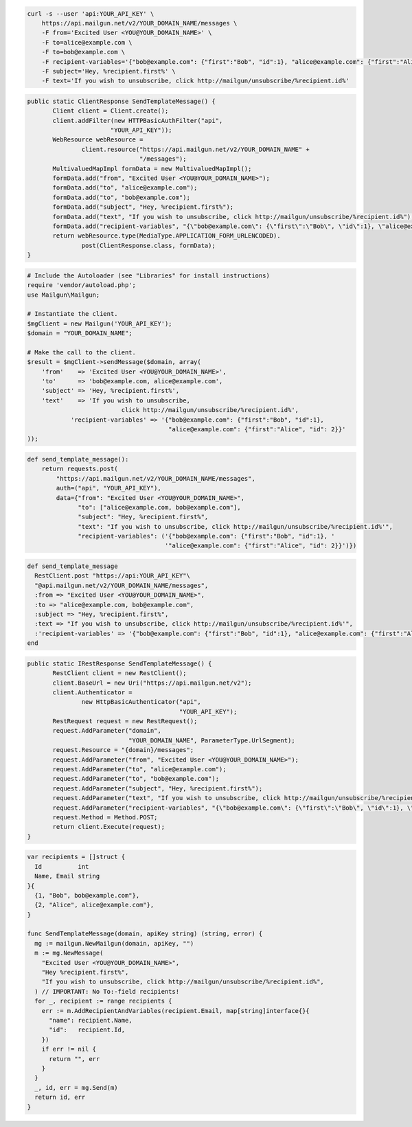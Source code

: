 
.. code-block:: bash

 curl -s --user 'api:YOUR_API_KEY' \
     https://api.mailgun.net/v2/YOUR_DOMAIN_NAME/messages \
     -F from='Excited User <YOU@YOUR_DOMAIN_NAME>' \
     -F to=alice@example.com \
     -F to=bob@example.com \
     -F recipient-variables='{"bob@example.com": {"first":"Bob", "id":1}, "alice@example.com": {"first":"Alice", "id": 2}}' \
     -F subject='Hey, %recipient.first%' \
     -F text='If you wish to unsubscribe, click http://mailgun/unsubscribe/%recipient.id%'

.. code-block:: java

 public static ClientResponse SendTemplateMessage() {
 	Client client = Client.create();
 	client.addFilter(new HTTPBasicAuthFilter("api",
 			"YOUR_API_KEY"));
 	WebResource webResource =
 		client.resource("https://api.mailgun.net/v2/YOUR_DOMAIN_NAME" +
 				"/messages");
 	MultivaluedMapImpl formData = new MultivaluedMapImpl();
 	formData.add("from", "Excited User <YOU@YOUR_DOMAIN_NAME>");
 	formData.add("to", "alice@example.com");
 	formData.add("to", "bob@example.com");
 	formData.add("subject", "Hey, %recipient.first%");
 	formData.add("text", "If you wish to unsubscribe, click http://mailgun/unsubscribe/%recipient.id%");
 	formData.add("recipient-variables", "{\"bob@example.com\": {\"first\":\"Bob\", \"id\":1}, \"alice@example.com\": {\"first\":\"Alice\", \"id\": 2}}");
 	return webResource.type(MediaType.APPLICATION_FORM_URLENCODED).
 		post(ClientResponse.class, formData);
 }

.. code-block:: php

  # Include the Autoloader (see "Libraries" for install instructions)
  require 'vendor/autoload.php';
  use Mailgun\Mailgun;

  # Instantiate the client.
  $mgClient = new Mailgun('YOUR_API_KEY');
  $domain = "YOUR_DOMAIN_NAME";

  # Make the call to the client.
  $result = $mgClient->sendMessage($domain, array(
      'from'    => 'Excited User <YOU@YOUR_DOMAIN_NAME>',
      'to'      => 'bob@example.com, alice@example.com',
      'subject' => 'Hey, %recipient.first%',
      'text'    => 'If you wish to unsubscribe,
                            click http://mailgun/unsubscribe/%recipient.id%',
              'recipient-variables' => '{"bob@example.com": {"first":"Bob", "id":1},
                                         "alice@example.com": {"first":"Alice", "id": 2}}'
  ));

.. code-block:: py

 def send_template_message():
     return requests.post(
         "https://api.mailgun.net/v2/YOUR_DOMAIN_NAME/messages",
         auth=("api", "YOUR_API_KEY"),
         data={"from": "Excited User <YOU@YOUR_DOMAIN_NAME>",
               "to": ["alice@example.com, bob@example.com"],
               "subject": "Hey, %recipient.first%",
               "text": "If you wish to unsubscribe, click http://mailgun/unsubscribe/%recipient.id%'",
               "recipient-variables": ('{"bob@example.com": {"first":"Bob", "id":1}, '
                                       '"alice@example.com": {"first":"Alice", "id": 2}}')})

.. code-block:: rb

 def send_template_message
   RestClient.post "https://api:YOUR_API_KEY"\
   "@api.mailgun.net/v2/YOUR_DOMAIN_NAME/messages",
   :from => "Excited User <YOU@YOUR_DOMAIN_NAME>",
   :to => "alice@example.com, bob@example.com",
   :subject => "Hey, %recipient.first%",
   :text => "If you wish to unsubscribe, click http://mailgun/unsubscribe/%recipient.id%'",
   :'recipient-variables' => '{"bob@example.com": {"first":"Bob", "id":1}, "alice@example.com": {"first":"Alice", "id": 2}}'
 end

.. code-block:: csharp

 public static IRestResponse SendTemplateMessage() {
 	RestClient client = new RestClient();
 	client.BaseUrl = new Uri("https://api.mailgun.net/v2");
 	client.Authenticator =
 		new HttpBasicAuthenticator("api",
 		                           "YOUR_API_KEY");
 	RestRequest request = new RestRequest();
 	request.AddParameter("domain",
 	                     "YOUR_DOMAIN_NAME", ParameterType.UrlSegment);
 	request.Resource = "{domain}/messages";
 	request.AddParameter("from", "Excited User <YOU@YOUR_DOMAIN_NAME>");
 	request.AddParameter("to", "alice@example.com");
 	request.AddParameter("to", "bob@example.com");
 	request.AddParameter("subject", "Hey, %recipient.first%");
 	request.AddParameter("text", "If you wish to unsubscribe, click http://mailgun/unsubscribe/%recipient.id%'");
 	request.AddParameter("recipient-variables", "{\"bob@example.com\": {\"first\":\"Bob\", \"id\":1}, \"alice@example.com\": {\"first\":\"Alice\", \"id\": 2}}");
 	request.Method = Method.POST;
 	return client.Execute(request);
 }

.. code-block:: go

 var recipients = []struct {
   Id          int
   Name, Email string
 }{
   {1, "Bob", bob@example.com"},
   {2, "Alice", alice@example.com"},
 }

 func SendTemplateMessage(domain, apiKey string) (string, error) {
   mg := mailgun.NewMailgun(domain, apiKey, "")
   m := mg.NewMessage(
     "Excited User <YOU@YOUR_DOMAIN_NAME>",
     "Hey %recipient.first%",
     "If you wish to unsubscribe, click http://mailgun/unsubscribe/%recipient.id%",
   ) // IMPORTANT: No To:-field recipients!
   for _, recipient := range recipients {
     err := m.AddRecipientAndVariables(recipient.Email, map[string]interface{}{
       "name": recipient.Name,
       "id":   recipient.Id,
     })
     if err != nil {
       return "", err
     }
   }
   _, id, err = mg.Send(m)
   return id, err
 }
